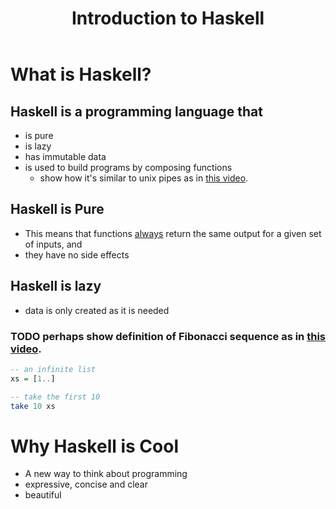 #+TITLE: Introduction to Haskell
#+REVEAL_THEME: night
#+OPTIONS: toc:nil, num:nil, timestamp:nil
#+REVEAL_ROOT: https://cdn.jsdelivr.net/npm/reveal.js@3.8.0

* What is Haskell?

** Haskell is a programming language that
#+ATTR_REVEAL: :frag (roll-in)
- is pure
- is lazy
- has immutable data
- is used to build programs by composing functions
  - show how it's similar to unix pipes as in [[https://www.youtube.com/watch?v=b9FagOVqxmI][this video]].

** Haskell is Pure
#+ATTR_REVEAL: :frag (roll-in)
- This means that functions _always_ return the same output for a given set of inputs, and
- they have no side effects

** Haskell is lazy
#+ATTR_REVEAL: :frag (roll-in)
- data is only created as it is needed

*** TODO perhaps show definition of Fibonacci sequence as in [[https://www.youtube.com/watch?v=apBWkBDVlow][this video]].

#+ATTR_REVEAL: :frag roll-in
#+begin_src haskell :results pp
-- an infinite list
xs = [1..]

-- take the first 10
take 10 xs
#+end_src

#+results: 
| 1 | 2 | 3 | 4 | 5 | 6 | 7 | 8 | 9 | 10 |

* Why Haskell is Cool
- A new way to think about programming
- expressive, concise and clear
- beautiful
